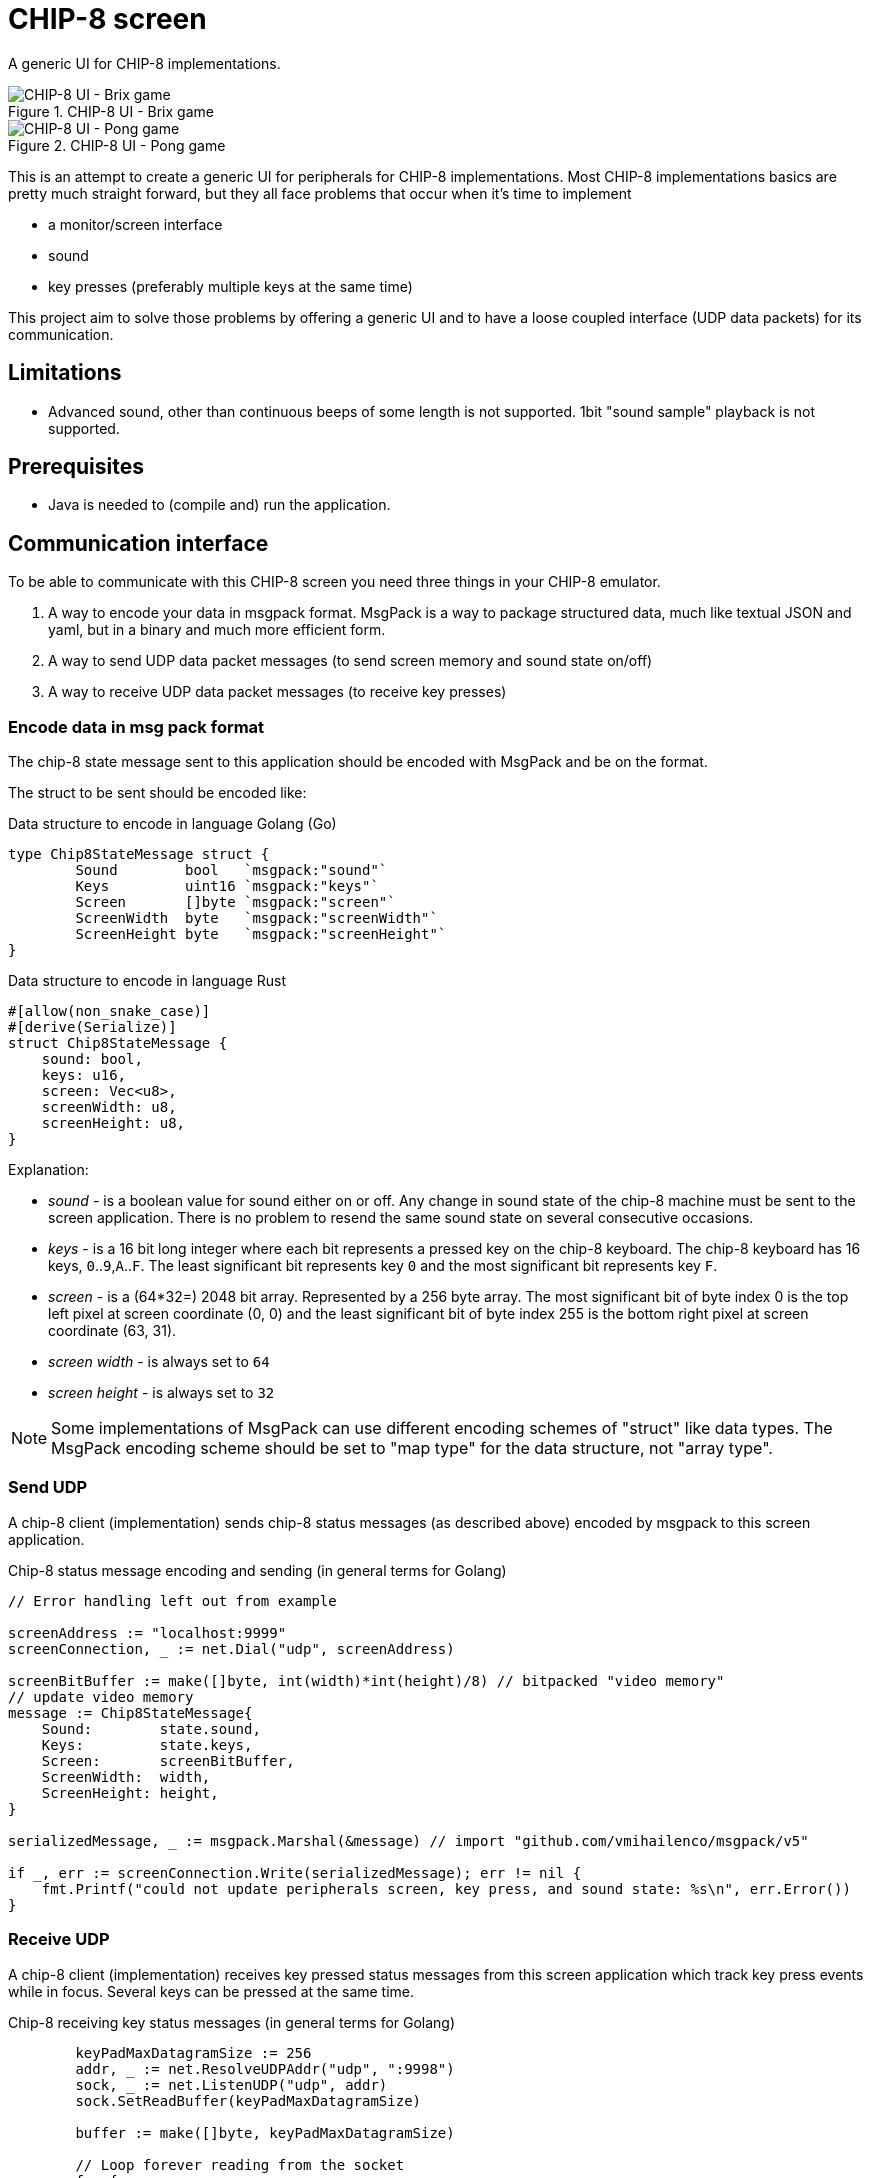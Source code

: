 = CHIP-8 screen

A generic UI for CHIP-8 implementations.

.CHIP-8 UI - Brix game
image::documentation/images/chip8-screen-brix.png[CHIP-8 UI - Brix game]

.CHIP-8 UI - Pong game
image::documentation/images/chip8-screen-pong.png[CHIP-8 UI - Pong game]

This is an attempt to create a generic UI for peripherals for CHIP-8 implementations.
Most CHIP-8 implementations basics are pretty much straight forward,
but they all face problems that occur when it's time to implement

* a monitor/screen interface
* sound 
* key presses (preferably multiple keys at the same time)

This project aim to solve those problems by offering a generic UI and to have a loose coupled interface (UDP data packets) for its communication.

== Limitations 

* Advanced sound, other than continuous beeps of some length is not supported. 1bit "sound sample" playback is not supported.

== Prerequisites

* Java is needed to (compile and) run the application.

== Communication interface

To be able to communicate with this CHIP-8 screen you need three things in your CHIP-8 emulator.

1. A way to encode your data in msgpack format. MsgPack is a way to package structured data, much like textual JSON and yaml, but in a binary and much more efficient form.
2. A way to send UDP data packet messages (to send screen memory and sound state on/off)
3. A way to receive UDP data packet messages (to receive key presses)

=== Encode data in msg pack format

The chip-8 state message sent to this application should be encoded with MsgPack and be on the format.

The struct to be sent should be encoded like:

.Data structure to encode in language Golang (Go)
[source, go]
----
type Chip8StateMessage struct {
	Sound        bool   `msgpack:"sound"`
	Keys         uint16 `msgpack:"keys"`
	Screen       []byte `msgpack:"screen"`
	ScreenWidth  byte   `msgpack:"screenWidth"`
	ScreenHeight byte   `msgpack:"screenHeight"`
}
----

.Data structure to encode in language Rust
[source, rust]
----
#[allow(non_snake_case)]
#[derive(Serialize)]
struct Chip8StateMessage {
    sound: bool,
    keys: u16,
    screen: Vec<u8>,
    screenWidth: u8,
    screenHeight: u8,
}
----

Explanation:

* _sound_ - is a boolean value for sound either on or off. Any change in sound state of the chip-8 machine must be sent to the screen application. There is no problem to resend the same sound state on several consecutive occasions.
* _keys_ - is a 16 bit long integer where each bit represents a pressed key on the chip-8 keyboard. The chip-8 keyboard has 16 keys, `0`..`9`,`A`..`F`. The least significant bit represents key `0` and the most significant bit represents key `F`.
* _screen_ - is a (64*32=) 2048 bit array. Represented by a 256 byte array. The most significant bit of byte index 0 is the top left pixel at screen coordinate (0, 0) and the least significant bit of byte index 255 is the bottom right pixel at screen coordinate (63, 31).
* _screen width_ - is always set to `64`
* _screen height_ - is always set to `32`

NOTE: Some implementations of MsgPack can use different encoding schemes of "struct" like data types. The MsgPack encoding scheme should be set to "map type" for the data structure, not "array type".

=== Send UDP

A chip-8 client (implementation) sends chip-8 status messages (as described above) encoded by msgpack to this screen application.

.Chip-8 status message encoding and sending (in general terms for Golang)
[source, go]
----
// Error handling left out from example

screenAddress := "localhost:9999"
screenConnection, _ := net.Dial("udp", screenAddress)

screenBitBuffer := make([]byte, int(width)*int(height)/8) // bitpacked "video memory"
// update video memory
message := Chip8StateMessage{
    Sound:        state.sound,
    Keys:         state.keys,
    Screen:       screenBitBuffer,
    ScreenWidth:  width,
    ScreenHeight: height,
}

serializedMessage, _ := msgpack.Marshal(&message) // import "github.com/vmihailenco/msgpack/v5"

if _, err := screenConnection.Write(serializedMessage); err != nil {
    fmt.Printf("could not update peripherals screen, key press, and sound state: %s\n", err.Error())
}
----

=== Receive UDP

A chip-8 client (implementation) receives key pressed status messages from this screen application which track key press events while in focus. Several keys can be pressed at the same time.

.Chip-8 receiving key status messages (in general terms for Golang)
[source, go]
----
	keyPadMaxDatagramSize := 256
	addr, _ := net.ResolveUDPAddr("udp", ":9998")
	sock, _ := net.ListenUDP("udp", addr)
	sock.SetReadBuffer(keyPadMaxDatagramSize)

	buffer := make([]byte, keyPadMaxDatagramSize)

	// Loop forever reading from the socket
	for {
		sock.ReadFromUDP(buffer)
		keyPadState := (uint16(buffer[0]) << 8) | (uint16(buffer[1]) << 0) // Convert byte input data to key pad state
		chip8.state.pressedKeys = keyPadState
	}
----
